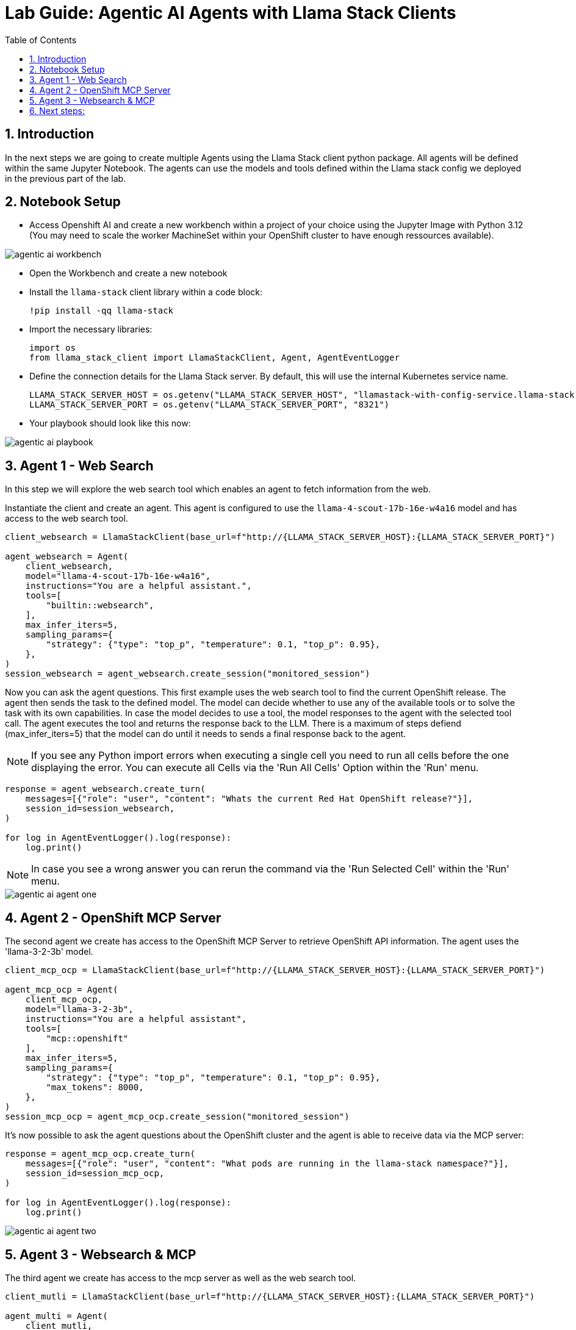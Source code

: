 = *Lab Guide: Agentic AI Agents with Llama Stack Clients*
:stem: latexmath
:icons: font
:toc: left
:source-highlighter: highlight.js
:numbered:


== Introduction

In the next steps we are going to create multiple Agents using the Llama Stack client python package. All agents will be defined within the same Jupyter Notebook.
The agents can use the models and tools defined within the Llama stack config we deployed in the previous part of the lab.

== Notebook Setup

- Access Openshift AI and create a new workbench within a project of your choice using the Jupyter Image with Python 3.12 (You may need to scale the worker MachineSet within your OpenShift cluster to have enough ressources available).

[.bordershadow]
image::agentic_ai_workbench.png[]

- Open the Workbench and create a new notebook

- Install the `llama-stack` client library within a code block:
+
[.console-input]
[source,python]
----
!pip install -qq llama-stack
----

- Import the necessary libraries:
+
[.console-input]
[source,python]
----
import os
from llama_stack_client import LlamaStackClient, Agent, AgentEventLogger
----
+

- Define the connection details for the Llama Stack server. By default, this will use the internal Kubernetes service name.
+
[.console-input]
[source,python]
----
LLAMA_STACK_SERVER_HOST = os.getenv("LLAMA_STACK_SERVER_HOST", "llamastack-with-config-service.llama-stack.svc.cluster.local")
LLAMA_STACK_SERVER_PORT = os.getenv("LLAMA_STACK_SERVER_PORT", "8321")
----

- Your playbook should look like this now:

[.bordershadow]
image::agentic_ai_playbook.png[]


== Agent 1 - Web Search

In this step we will explore the web search tool which enables an agent to fetch information from the web.

Instantiate the client and create an agent. This agent is configured to use the `llama-4-scout-17b-16e-w4a16` model and has access to the web search tool.
[.console-input]
[source,python]
----
client_websearch = LlamaStackClient(base_url=f"http://{LLAMA_STACK_SERVER_HOST}:{LLAMA_STACK_SERVER_PORT}")

agent_websearch = Agent(
    client_websearch,
    model="llama-4-scout-17b-16e-w4a16",
    instructions="You are a helpful assistant.",
    tools=[
        "builtin::websearch",
    ],
    max_infer_iters=5,
    sampling_params={
        "strategy": {"type": "top_p", "temperature": 0.1, "top_p": 0.95},
    },
)
session_websearch = agent_websearch.create_session("monitored_session")
----

Now you can ask the agent questions. This first example uses the web search tool to find the current OpenShift release. The agent then sends the task to the defined model.
The model can decide whether to use any of the available tools or to solve the task with its own capabilities. In case the model decides to use a tool, the model responses to the 
agent with the selected tool call. The agent executes the tool and returns the response back to the LLM. There is a maximum of steps defiend (max_infer_iters=5) that the model can do until it needs to 
sends a final response back to the agent.

[NOTE]
====
If you see any Python import errors when executing a single cell you need to run all cells before the one displaying the error. You can execute all Cells via the 'Run All Cells' Option within the 'Run' menu.
====

[.console-input]
[source,python]
----
response = agent_websearch.create_turn(
    messages=[{"role": "user", "content": "Whats the current Red Hat OpenShift release?"}],
    session_id=session_websearch,
)

for log in AgentEventLogger().log(response):
    log.print()
----

[NOTE]
====
In case you see a wrong answer you can rerun the command via the 'Run Selected Cell' within the 'Run' menu.
====

[.bordershadow]
image::agentic_ai_agent_one.png[]


== Agent 2 - OpenShift MCP Server

The second agent we create has access to the OpenShift MCP Server to retrieve OpenShift API information. The agent uses the 'llama-3-2-3b' model.
[.console-input]
[source,python]
----
client_mcp_ocp = LlamaStackClient(base_url=f"http://{LLAMA_STACK_SERVER_HOST}:{LLAMA_STACK_SERVER_PORT}")

agent_mcp_ocp = Agent(
    client_mcp_ocp,
    model="llama-3-2-3b",
    instructions="You are a helpful assistant",
    tools=[
        "mcp::openshift"
    ],
    max_infer_iters=5,
    sampling_params={
        "strategy": {"type": "top_p", "temperature": 0.1, "top_p": 0.95},
        "max_tokens": 8000,
    },
)
session_mcp_ocp = agent_mcp_ocp.create_session("monitored_session")
----

It's now possible to ask the agent questions about the OpenShift cluster and the agent is able to receive data via the MCP server:
[.console-input]
[source,python]
----
response = agent_mcp_ocp.create_turn(
    messages=[{"role": "user", "content": "What pods are running in the llama-stack namespace?"}],
    session_id=session_mcp_ocp,
)

for log in AgentEventLogger().log(response):
    log.print()
----

[.bordershadow]
image::agentic_ai_agent_two.png[]


== Agent 3 - Websearch & MCP

The third agent we create has access to the mcp server as well as the web search tool.
[.console-input]
[source,python]
----
client_mutli = LlamaStackClient(base_url=f"http://{LLAMA_STACK_SERVER_HOST}:{LLAMA_STACK_SERVER_PORT}")

agent_multi = Agent(
    client_mutli,
    model="llama-4-scout-17b-16e-w4a16",
    instructions="You are an assistant helping to debug OpenShift cluster issues.",
    tools=[
        "mcp::openshift",
        "builtin::websearch"
    ],
    max_infer_iters=5,
    sampling_params={
        "strategy": {"type": "top_p", "temperature": 0.1, "top_p": 0.95},
        "max_tokens": 8000,
    },
)
session_multi = agent_multi.create_session("monitored_session")
----

Let's apply a pod that will fail if a specific environment variable is not set to our cluster as an investiation target for the agent:

[.console-input]
[source,yaml]
----
apiVersion: v1
kind: Pod
metadata:
  name: fail-crash-loop
  namespace: default
spec:
  containers:
    - name: alpine
      image: alpine:3.19
      command:
        - sh
        - -c
        - |
          if [ -z "$IMPORTANT_MESSAGE" ]; then
            echo "ERROR: IMPORTANT_MESSAGE is not set. Exiting."
            exit 1
          else
            echo "IMPORTANT_MESSAGE is set to: $IMPORTANT_MESSAGE"
          fi
----

Apply the `Pod` using `oc apply -f broken-pod.yaml`.

[.bordershadow]
image::agentic_ai_failing_pod.png[]


It's now possible to ask the agent questions about the OpenShift cluster which is able to receive data via the mcp server:
[.console-input]
[source,python]
----
messages=[{"role": "user", "content": "Search for pods having problems in the default namespace using the OpenShift mcp."},
          {"role": "user", "content": "Investiage the failing pod and suggest a fix"},
          {"role": "user", "content": "Look up relevant troubleshooting information from the web."}
         ]
for message in messages:
    print("\n"+"="*50)
    print(f"Processing user query: {message}")
    print("="*50)
    response = agent_multi.create_turn(
      messages=[message],
        session_id=session_multi,
    )
    
    for log in AgentEventLogger().log(response):
        log.print()
----


The agent will use the two tools to answer the user prompt:
[.bordershadow]
image::agentic_ai_agent_three.png[]


== Next steps:

If there is enough time within the session you can adapt the available agent inputs (edit the content parts of the messages) and for example explore the following:

- Explore the web search. Ask for specific information about a recent event (sport, concerts etc.).
- Explore the OpenShift MCP server with it tools.
- See the Llama Stack storage in action. Add an information to the input array and ask for it in the next entry.
